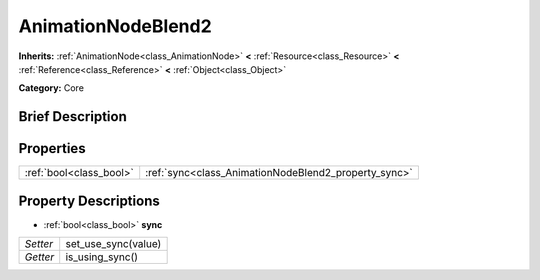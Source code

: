 .. Generated automatically by doc/tools/makerst.py in Godot's source tree.
.. DO NOT EDIT THIS FILE, but the AnimationNodeBlend2.xml source instead.
.. The source is found in doc/classes or modules/<name>/doc_classes.

.. _class_AnimationNodeBlend2:

AnimationNodeBlend2
===================

**Inherits:** :ref:`AnimationNode<class_AnimationNode>` **<** :ref:`Resource<class_Resource>` **<** :ref:`Reference<class_Reference>` **<** :ref:`Object<class_Object>`

**Category:** Core

Brief Description
-----------------



Properties
----------

+-------------------------+------------------------------------------------------+
| :ref:`bool<class_bool>` | :ref:`sync<class_AnimationNodeBlend2_property_sync>` |
+-------------------------+------------------------------------------------------+

Property Descriptions
---------------------

.. _class_AnimationNodeBlend2_property_sync:

- :ref:`bool<class_bool>` **sync**

+----------+---------------------+
| *Setter* | set_use_sync(value) |
+----------+---------------------+
| *Getter* | is_using_sync()     |
+----------+---------------------+

